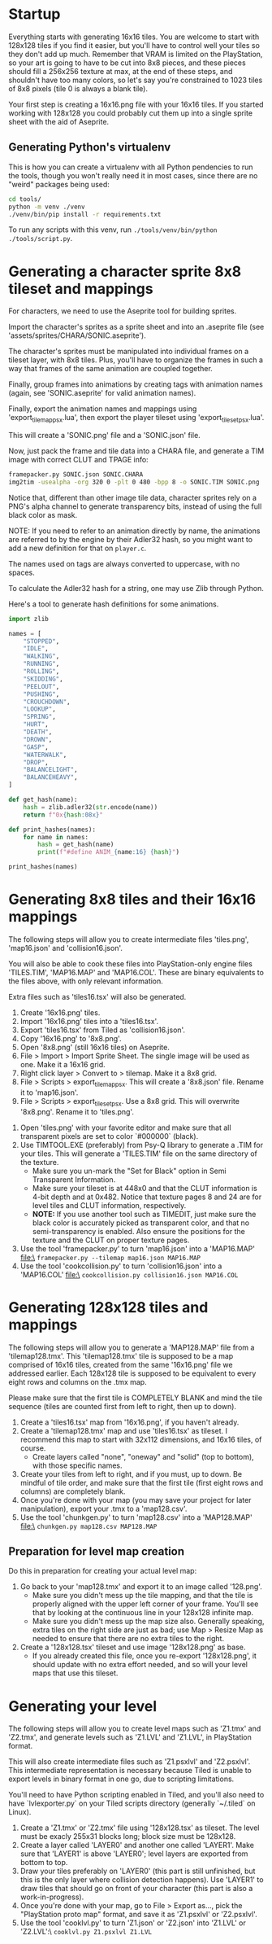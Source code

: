 * Startup

Everything starts  with generating 16x16  tiles. You  are welcome to  start with
128x128 tiles if you find it easier,  but you'll have to control well your tiles
so they don't add up much. Remember  that VRAM is limited on the PlayStation, so
your art  is going to have  to be cut into  8x8 pieces, and these  pieces should
fill a 256x256 texture at max, at the end of these steps, and shouldn't have too
many colors, so let's say you're constrained to 1023 tiles of 8x8 pixels (tile 0
is always a blank tile).

Your first  step is  creating a  16x16.png file  with your  16x16 tiles.  If you
started working with 128x128 you could probably cut them up into a single sprite
sheet with the aid of Aseprite.


** Generating Python's virtualenv

This is how  you can create a  virtualenv with all Python pendencies  to run the
tools, though you won't really need it in most cases, since there are no "weird"
packages being used:

#+begin_src bash
cd tools/
python -m venv ./venv
./venv/bin/pip install -r requirements.txt
#+end_src

To   run   any   scripts    with   this   venv,   run   ~./tools/venv/bin/python
./tools/script.py~.

* Generating a character sprite 8x8 tileset and mappings

For characters, we need to use the Aseprite tool for building sprites.

Import the character's sprites as a sprite sheet and into an .aseprite file (see
'assets/sprites/CHARA/SONIC.aseprite').

The character's sprites must be manipulated  into individual frames on a tileset
layer, with 8x8  tiles. Plus, you'll have  to organize the frames in  such a way
that frames of the same animation are coupled together.

Finally,  group frames  into animations  by creating  tags with  animation names
(again, see 'SONIC.aseprite' for valid animation names).

Finally, export the animation names and mappings using 'export_tilemap_psx.lua',
then export the player tileset using 'export_tileset_psx.lua'.

This will create a 'SONIC.png' file and a 'SONIC.json' file.

Now, just  pack the frame and  tile data into a  CHARA file, and generate  a TIM
image with correct CLUT and TPAGE info:

#+begin_src bash :eval never
framepacker.py SONIC.json SONIC.CHARA
img2tim -usealpha -org 320 0 -plt 0 480 -bpp 8 -o SONIC.TIM SONIC.png
#+end_src

Notice that, different  than other image tile data, character  sprites rely on a
PNG's alpha  channel to generate  transparency bits,  instead of using  the full
black color as mask.

NOTE: If you need to refer to  an animation directly by name, the animations are
referred to by the engine by their Adler32  hash, so you might want to add a new
definition for that on ~player.c~.

The names used on tags are always converted to uppercase, with no spaces.

To calculate the Adler32 hash for a string, one may use Zlib through Python.

Here's a tool to generate hash definitions for some animations.

#+begin_src python :results output
import zlib

names = [
    "STOPPED",
    "IDLE",
    "WALKING",
    "RUNNING",
    "ROLLING",
    "SKIDDING",
    "PEELOUT",
    "PUSHING",
    "CROUCHDOWN",
    "LOOKUP",
    "SPRING",
    "HURT",
    "DEATH",
    "DROWN",
    "GASP",
    "WATERWALK",
    "DROP",
    "BALANCELIGHT",
    "BALANCEHEAVY",
]

def get_hash(name):
    hash = zlib.adler32(str.encode(name))
    return f"0x{hash:08x}"

def print_hashes(names):
    for name in names:
        hash = get_hash(name)
        print(f"#define ANIM_{name:16} {hash}")

print_hashes(names)
#+end_src

#+RESULTS:
#+begin_example
#define ANIM_STOPPED          0x08cd0220
#define ANIM_IDLE             0x02d1011f
#define ANIM_WALKING          0x0854020e
#define ANIM_RUNNING          0x08bf0222
#define ANIM_ROLLING          0x08890218
#define ANIM_SKIDDING         0x0a85024e
#define ANIM_PEELOUT          0x0849021f
#define ANIM_PUSHING          0x08b2021f
#define ANIM_CROUCHDOWN       0x104802fd
#define ANIM_LOOKUP           0x067001db
#define ANIM_SPRING           0x068e01d4
#define ANIM_HURT             0x031b0144
#define ANIM_DEATH            0x04200167
#define ANIM_DROWN            0x048a018b
#define ANIM_GASP             0x02d9012c
#define ANIM_WATERWALK        0x0da602b3
#define ANIM_DROP             0x02f80136
#define ANIM_BALANCELIGHT     0x156c035f
#define ANIM_BALANCEHEAVY     0x15570364
#+end_example

* Generating 8x8 tiles and their 16x16 mappings

The following  steps will  allow you to  create intermediate  files 'tiles.png',
'map16.json' and 'collision16.json'.

You will  also be able  to cook these  files into PlayStation-only  engine files
'TILES.TIM', 'MAP16.MAP'  and 'MAP16.COL'. These  are binary equivalents  to the
files above, with only relevant information.

Extra files such as 'tiles16.tsx' will also be generated.

 1. Create '16x16.png' tiles.
 2. Import '16x16.png' tiles into a 'tiles16.tsx'.
 3. Export 'tiles16.tsx' from Tiled as 'collision16.json'.
 4. Copy '16x16.png' to '8x8.png'.
 5. Open '8x8.png' (still 16x16 tiles) on Aseprite.
 6.  File >  Import >  Import Sprite  Sheet. The  single image  will be  used as
    one. Make it a 16x16 grid.
 7. Right click layer > Convert to > tilemap. Make it a 8x8 grid.
 8.  File  >  Scripts  >  export_tilemap_psx.  This  will  create  a  '8x8.json'
    file. Rename it to 'map16.json'.
 9. File  > Scripts >  export_tileset_psx. Use a  8x8 grid. This  will overwrite
    '8x8.png'. Rename it to 'tiles.png'.
10.  Open  'tiles.png'  with  your  favorite  editor  and  make  sure  that  all
    transparent pixels are set to color `#000000` (black).
11. Use TIMTOOL.EXE (preferably) from Psy-Q  library to generate a .TIM for your
    tiles. This  will generate a 'TILES.TIM'  file on the same  directory of the
    texture.
    - Make  sure you  un-mark the  "Set for  Black" option  in Semi  Transparent
      Information.
    - Make sure your tileset is at 448x0  and that the CLUT information is 4-bit
      depth and at  0x482.  Notice that texture  pages 8 and 24  are for level
      tiles and CLUT information, respectively.
    - *NOTE:* If you use another tool such  as TIMEDIT, just make sure the black
      color   is  accurately   picked  as   transparent  color,   and  that   no
      semi-transparency is  enabled. Also ensure  the positions for  the texture
      and the CLUT on proper texture pages.
12. Use the tool 'framepacker.py' to turn 'map16.json' into a 'MAP16.MAP' file:\
    ~framepacker.py --tilemap map16.json MAP16.MAP~
13.  Use  the   tool  'cookcollision.py'  to  turn   'collision16.json'  into  a
    'MAP16.COL' file:\
    ~cookcollision.py collision16.json MAP16.COL~



* Generating 128x128 tiles and mappings

The  following steps  will allow  you  to generate  a 'MAP128.MAP'  file from  a
'tilemap128.tmx'.
This 'tilemap128.tmx'  tile is supposed  to be a  map comprised of  16x16 tiles,
created from the same '16x16.png' file we addressed earlier.
Each 128x128 tile is  supposed to be equivalent to every  eight rows and columns
on the .tmx map.

Please make  sure that  the first  tile is  COMPLETELY BLANK  and mind  the tile
sequence (tiles are counted first from left to right, then up to down).

1. Create a 'tiles16.tsx' map from '16x16.png', if you haven't already.
2. Create a  'tilemap128.tmx' map and use 'tiles16.tsx' as  tileset. I recommend
   this map to start with 32x112 dimensions, and 16x16 tiles, of course.
   - Create layers  called "none",  "oneway" and "solid"  (top to  bottom), with
     those specific names.
3. Create your tiles from left to right, and if you must, up to down. Be mindful
   of  tile order,  and make  sure that  the first  tile (first  eight rows  and
   columns) are completely blank.
4.  Once  you're done  with  your  map (you  may  save  your project  for  later
   manipulation), export your .tmx to a 'map128.csv'.
5. Use the tool 'chunkgen.py' to turn 'map128.csv' into a 'MAP128.MAP' file:\
   ~chunkgen.py map128.csv MAP128.MAP~

** Preparation for level map creation

Do this in preparation for creating your actual level map:

1. Go back to your 'map128.tmx' and export it to an image called '128.png'.
   - Make  sure you  didn't mess  up  the tile  mapping,  and that  the tile  is
     properly aligned with the upper left  corner of your frame. You'll see that
     by looking at the continuous line in your 128x128 infinite map.
   - Make sure you  didn't mess up the map size  also. Generally speaking, extra
     tiles on the right side are just as  bad; use Map > Resize Map as needed to
     ensure that there are no extra tiles to the right.
2. Create a '128x128.tsx' tileset and use image '128x128.png' as base.
   - If  you already  created this  file, once  you re-export  '128x128.png', it
     should update with no extra effort needed, and so will your level maps that
     use this tileset.


* Generating your level

The following  steps will allow  you to create level  maps such as  'Z1.tmx' and
'Z2.tmx',  and generate  levels such  as 'Z1.LVL'  and 'Z1.LVL',  in PlayStation
format.

This   will   also  create   intermediate   files   such  as   'Z1.psxlvl'   and
'Z2.psxlvl'.  This intermediate  representation  is necessary  because Tiled  is
unable  to  export  levels  in  binary  format  in  one  go,  due  to  scripting
limitations.

You'll need to have  Python scripting enabled in Tiled, and  you'll also need to
have `lvlexporter.py` on  your Tiled scripts directory  (generally `~/.tiled` on
Linux).

1. Create a 'Z1.tmx' or 'Z2.tmx'  file using '128x128.tsx' as tileset. The level
   must be exacly 255x31 blocks long; block size must be 128x128.
2. Create  a layer called  'LAYER0' and another  one called 'LAYER1'.  Make sure
   that 'LAYER1'  is above 'LAYER0';  level layers  are exported from  bottom to
   top.
3. Draw  your tiles preferably on  'LAYER0' (this part is  still unfinished, but
   this is  the only layer where  collision detection happens). Use  'LAYER1' to
   draw tiles  that should go on  front of your  character (this part is  also a
   work-in-progress).
4.  Once you're  done  with  your map,  go  to File  >  Export  as..., pick  the
   "PlayStation proto map" format, and save it as 'Z1.psxlvl' or 'Z2.psxlvl'.
5. Use  the tool 'cooklvl.py'  to turn 'Z1.json'  or 'Z2.json' into  'Z1.LVL' or
   'Z2.LVL':\
   ~cooklvl.py Z1.psxlvl Z1.LVL~

